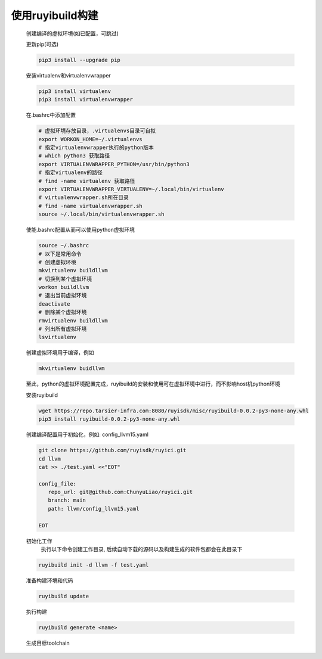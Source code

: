 .. _build_by_ruyibuild:

使用ruyibuild构建
################################

 创建编译的虚拟环境(如已配置，可跳过)

 更新pip(可选)

 .. code-block:: bash
  
  pip3 install --upgrade pip

 安装virtualenv和virtualenvwrapper

 .. code-block:: bash

  pip3 install virtualenv
  pip3 install virtualenvwrapper

 在.bashrc中添加配置

 .. code-block:: bash

  # 虚拟环境存放目录，.virtualenvs目录可自拟
  export WORKON_HOME=~/.virtualenvs
  # 指定virtualenvwrapper执行的python版本
  # which python3 获取路径
  export VIRTUALENVWRAPPER_PYTHON=/usr/bin/python3
  # 指定virtualenv的路径
  # find -name virtualenv 获取路径
  export VIRTUALENVWRAPPER_VIRTUALENV=~/.local/bin/virtualenv
  # virtualenvwrapper.sh所在目录
  # find -name virtualenvwrapper.sh
  source ~/.local/bin/virtualenvwrapper.sh

 使能.bashrc配置从而可以使用python虚拟环境

 .. code-block:: bash
  
  source ~/.bashrc
  # 以下是常用命令
  # 创建虚拟环境
  mkvirtualenv buildllvm
  # 切换到某个虚拟环境
  workon buildllvm
  # 退出当前虚拟环境
  deactivate
  # 删除某个虚拟环境
  rmvirtualenv buildllvm
  # 列出所有虚拟环境
  lsvirtualenv

 创建虚拟环境用于编译，例如

 .. code-block:: bash

  mkvirtualenv buidllvm

 至此，python的虚拟环境配置完成，ruyibuild的安装和使用可在虚拟环境中进行，而不影响host机python环境

 安装ruyibuild

 .. code-block:: bash

  wget https://repo.tarsier-infra.com:8080/ruyisdk/misc/ruyibuild-0.0.2-py3-none-any.whl
  pip3 install ruyibuild-0.0.2-py3-none-any.whl

 创建编译配置用于初始化，例如: config_llvm15.yaml

 .. code-block:: bash

   git clone https://github.com/ruyisdk/ruyici.git
   cd llvm
   cat >> ./test.yaml <<"EOT"

   config_file:
      repo_url: git@github.com:ChunyuLiao/ruyici.git
      branch: main
      path: llvm/config_llvm15.yaml

   EOT


 初始化工作
    执行以下命令创建工作目录, 后续自动下载的源码以及构建生成的软件包都会在此目录下

 .. code-block:: bash

   ruyibuild init -d llvm -f test.yaml

 准备构建环境和代码

 .. code-block:: bash

   ruyibuild update

 执行构建
 
 .. code-block:: bash

   ruyibuild generate <name>

 生成目标toolchain
